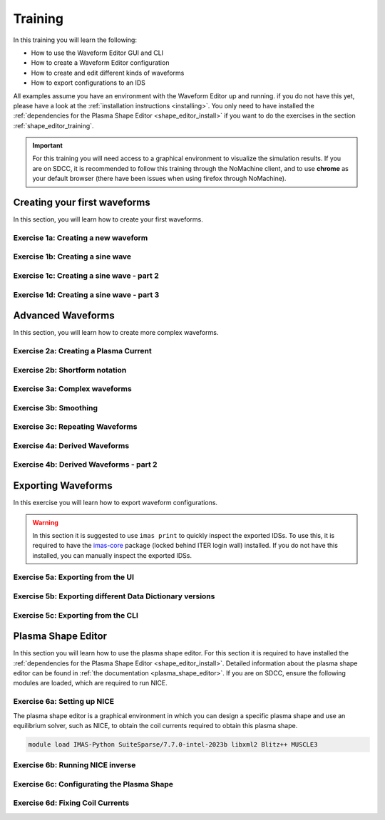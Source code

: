 .. _training:

Training
========

In this training you will learn the following:

- How to use the Waveform Editor GUI and CLI
- How to create a Waveform Editor configuration
- How to create and edit different kinds of waveforms
- How to export configurations to an IDS

All examples assume you have an environment with the Waveform Editor up and running.
if you do not have this yet, please have a look at the :ref:`installation instructions <installing>`.
You only need to have installed the :ref:`dependencies for the Plasma Shape Editor <shape_editor_install>` 
if you want to do the exercises in the section :ref:`shape_editor_training`.

.. important::
   For this training you will need access to a graphical environment to visualize
   the simulation results. If you are on SDCC, it is recommended to follow this training
   through the NoMachine client, and to use **chrome** as your default browser (there have been
   issues when using firefox through NoMachine).

Creating your first waveforms
-----------------------------

In this section, you will learn how to create your first waveforms.

Exercise 1a: Creating a new waveform
^^^^^^^^^^^^^^^^^^^^^^^^^^^^^^^^^^^^

.. md-tab-set::
   .. md-tab-item:: Exercise

      In order to start editing waveforms, you must first learn how to navigate your way around
      around the GUI. Launch the Waveform Editor GUI using the following command, 
      which opens the Waveform Editor in your default browser.

      .. code-block:: bash

         waveform-editor gui

      .. |add_waveform_icon| image:: ../images/gui/add_waveform_icon.png
         :height: 24px
      .. |add_group_icon| image:: ../images/gui/add_group_icon.png
         :height: 24px

      #. A waveform must *always* belong to a group, so first use this button 
         in the sidebar |add_group_icon| to create a group in which to store the new 
         waveform, and provide a name for the group, e.g. ``Group1``.
      #. Use this button |add_waveform_icon| to create a new waveform in the previously 
         created group, and provide a name for this waveform, e.g. ``Waveform1``.
      
      What do you see in the sidebar on the left?

      .. hint::
         Detailed instructions on how to navigate your way around the GUI
         can be found :ref:`here <edit_config>`.


   .. md-tab-item:: Solution

      You have now created a new waveform, which is shown in the sidebar:

      .. image:: ../images/training/ex1_sidebar.png
         :align: center


Exercise 1b: Creating a sine wave
^^^^^^^^^^^^^^^^^^^^^^^^^^^^^^^^^

.. md-tab-set::
   .. md-tab-item:: Exercise

      Now you will edit the empty waveform you created in the previous exercise. 
      Select the waveform in the sidebar and open the *Edit Waveforms* tab. You will 
      see an editor window as well as a live view the waveform currently being edited.

      The editor currently shows ``- {}``, indicating an empty tendency.
      A tendency can be specified by providing a tendency type and by setting parameters defining 
      the shape of this tendency. For example:

      .. code-block:: yaml

         - {type: <waveform type>, <param 1>: <value 1>, <param 2>: <value 2>, ...}

      Edit the waveform you created in the previous exercise such that it contains
      a single sine-wave tendency, with the following parameters:

      - Type: sine
      - Duration: from 10 to 15 seconds
      - Frequency: 0.5 Hz
      - Amplitude: 3
      - Vertical range: 0 to 6

      Use the following tendency parameters: ``type``, ``start``, ``end``, ``frequency``, ``amplitude``, and ``base``.

      .. hint::
         Detailed descriptions of the tendencies can be found :ref:`here <available-tendencies>`.

   .. md-tab-item:: Solution

      #. Switch to the editor tab and edit the waveform. Enter the following into the editor:

      .. code-block:: yaml

         - {type: sine, start: 10, end: 15, frequency: 0.5, amplitude: 3, base: 3}

      You should see the following waveform:

      .. image:: ../images/training/ex1_sine.png
         :align: center

Exercise 1c: Creating a sine wave - part 2
^^^^^^^^^^^^^^^^^^^^^^^^^^^^^^^^^^^^^^^^^^

.. md-tab-set::
   .. md-tab-item:: Exercise

      In the previous execise, you might have noticed that there a multiple ways in which you can define the same 
      waveform. Recreate the waveform of previous exercise using only the following tendency parameters: 
      ``type``, ``start``, ``duration``, ``period``, ``min``, and ``max``.

   .. md-tab-item:: Solution

      The resulting waveform should be:

      .. code-block:: yaml

         - {type: sine, start: 10, duration: 5, period: 2, min: 0, max: 6}


Exercise 1d: Creating a sine wave - part 3
^^^^^^^^^^^^^^^^^^^^^^^^^^^^^^^^^^^^^^^^^^

.. md-tab-set::
   .. md-tab-item:: Exercise

      What happens if you overdetermine your waveform? For example, try setting both
      the frequency, as well as the period of the sine wave:
      ``frequency: 0.5`` and ``period: 2``

      And what happens if frequency and period would result in a different sine wave? For example, try setting 
      ``frequency: 2`` and ``period: 2``? 


   .. md-tab-item:: Solution

      If you set the ``frequency: 0.5`` and ``period: 2``, since these do not conflict, 
      this waveform is allowed.

      .. code-block:: yaml

         - {type: sine, start: 10, duration: 5, frequency: 0.5, period: 2, min: 0, max: 6}

      If you set the the ``frequency: 2`` and ``period: 2``, for example:

      .. code-block:: yaml

         - {type: sine, start: 10, duration: 5, frequency: 2, period: 2, min: 0, max: 6}

      you will see an error pop up in the editor, notifying you that the period and 
      frequency do not match.


Advanced Waveforms
------------------

In this section, you will learn how to create more complex waveforms.

Exercise 2a: Creating a Plasma Current
^^^^^^^^^^^^^^^^^^^^^^^^^^^^^^^^^^^^^^

.. md-tab-set::
   .. md-tab-item:: Exercise

      In the previous exercises, you created a waveform that contained only a single tendency.
      However, waveforms can contain any number of tendencies, by adding additional lines 
      in the editor.

      We will now design a simple waveform representing the plasma current during
      a single pulse. Create a waveform called ``equilibrium/time_slice/global_quantities/ip``, 
      which has the following shape:
      
      1. A linear ramp up from 0 to 1.5e7 A, in a duration of 100 seconds (use tendency type: ``linear``).
      2. A flat-top at 1.5e7 A, held for 400 seconds (use tendency type: ``constant``).
      3. A ramp down back to 0 A, in a duration of 200 seconds (use tendency type: ``linear``).

   .. md-tab-item:: Solution
            
      A possible list of tendencies for this waveform can be:

      .. code-block:: yaml

         - {type: linear, from: 0, to: 1.5e7, start: 0, duration: 100}
         - {type: constant, value: 1.5e7, start: 100, duration: 400}
         - {type: linear, from: 1.5e7, to: 0, start: 500, duration: 200}

      You should see the following waveform:
      
      .. image:: ../images/training/flattop.png
         :align: center
      

Exercise 2b: Shortform notation
^^^^^^^^^^^^^^^^^^^^^^^^^^^^^^^

.. md-tab-set::
   .. md-tab-item:: Exercise

      In the previous exercise, the solution proposed was very quite lengthy. The 
      Waveform Editor can sometimes deduce some information about the tendencies if 
      information is missing.

      Some examples:

      #. If no ``start`` parameter is provided, the end of the previously tendency will be 
         used as a start value, or 0 if it is the first tendency.
      #. If no tendency ``type`` is provided, it will be considered a linear tendency by default.
      #. If no start value e.g. ``from`` is provided, it will try to match end of previous tendency.

      Try to replicate the waveform in the previous exercise using this shortform notation.

   .. md-tab-item:: Solution
   
      In the shortform notation:

      #. The first tendency - No ``start`` or ``from`` is needed because it begins at 0 by default.
      #. The second tendency - No ``type`` is provided, so it is a linear tendency by default. 
         The ``start``, ``from``, and ``to`` parameters are by default set to the respective 
         values at the end of the previous tendency.
      #. The third tendency - Again, the ``start`` and ``from`` parameters are inferred from the 
         previous tendency. In this case, we do need to specify the ``to`` parameter, otherwise
         we would get a straight line.
      
      .. code-block:: yaml

         - {to: 1.5e7, duration: 100}
         - {duration: 400}
         - {to: 0, duration: 200}


Exercise 3a: Complex waveforms
^^^^^^^^^^^^^^^^^^^^^^^^^^^^^^

.. md-tab-set::
   .. md-tab-item:: Exercise

      Create a waveform that consists of the following two tendencies:

      1. A piecewise linear tendency containing the following 5 pairs of points:
         ``(0,2.5), (2,3), (3,1), (5,3), (6,2)``
      2. A linear tendency starting from 2.5, with a rate of change of 0.25, lasting 3 seconds.

      .. hint::
         Detailed descriptions of the tendencies can be found :ref:`here <available-tendencies>`.

   .. md-tab-item:: Solution


      Your waveform can contain for example the following tendencies:

      .. code-block:: yaml

         - {type: piecewise, time: [0, 2, 3, 5, 6], value: [2.5, 3, 1, 3, 2]}
         - {type: linear, from: 2.5, rate: 0.25, duration: 3}

      You should see the following waveform:

      .. image:: ../images/training/complex.png
         :align: center

Exercise 3b: Smoothing
^^^^^^^^^^^^^^^^^^^^^^

.. md-tab-set::
   .. md-tab-item:: Exercise

      Continuing from the waveform in the previous exercise, modify it to include a 
      **smooth** tendency with a duration of 1 between the two tendencies. What do you notice?

   .. md-tab-item:: Solution
      
      Your waveform can contain for example the following tendencies:

      .. code-block:: yaml

         - {type: piecewise, time: [0, 2, 3, 5, 6], value: [2.5, 3, 1, 3, 2]}
         - {type: smooth, duration: 1}
         - {type: linear, from: 2.5, rate: 0.25, duration: 3}

      .. image:: ../images/training/smooth.png
         :align: center

      You should see the following waveform. Notice how the smooth tendencies ensure 
      continuous value and derivative across multiple tendencies.




Exercise 3c: Repeating Waveforms
^^^^^^^^^^^^^^^^^^^^^^^^^^^^^^^^

.. md-tab-set::
   .. md-tab-item:: Exercise

      You can create repeating patterns using the ``repeat`` tendency. This tendency 
      allows you to specify the ``waveform`` parameter, here you can provide a list of 
      tendencies that will be repeated.

      Copy the tendency list from the previous exercise use a ``repeat`` tendency to make it repeat three times.
      Ensure that the end of the linear tendency and the start of the piecewise tendency also smoothly 
      transition into each other, in 1 second.

   .. md-tab-item:: Solution

      A smooth tendency was added as a last tendency to smoothly transition from the 
      linear tendency back into the piecewise linear tendency. This whole waveform is 
      placed in the ``waveform`` parameter of the repeat tendency. Since the tendencies
      combine up to a total length of 11 (6+1+3+1), the total ``duration`` of the repeat
      tendency is set to 33, to obtain three full cycles.

      .. code-block:: yaml

         - type: repeat
           duration: 33
           waveform:
           - {type: piecewise, time: [0, 2, 3, 5, 6], value: [2.5, 3, 1, 3, 2]}
           - {type: smooth, duration: 1}
           - {type: linear, from: 2.5, rate: 0.25, duration: 3}
           - {type: smooth, duration: 1}

      You should see the following waveform:

      .. image:: ../images/training/repeat.png
         :align: center

      .. note:: You can also change the frequency of the repeated waveform, see the 
         :ref:`documentation <repeat-tendency>` to see how.


Exercise 4a: Derived Waveforms
^^^^^^^^^^^^^^^^^^^^^^^^^^^^^^

.. md-tab-set::
   .. md-tab-item:: Exercise

      Waveforms can depend on other waveforms, and you can even perform calculations 
      using other waveforms. In this exercise, you will define simple waveforms for the power of
      the `electron cyclotron (EC) launchers <https://imas-data-dictionary.readthedocs.io/en/latest/generated/ids/ec_launchers.html#ids-ec_launchers>`_.

      The goal is to create:
      
      1. A waveform ``total_power`` containing the total power of all EC launchers, 
         this consists of a waveform that linearly ramps up from 0 to 5e5 W for 100 seconds, 
         then flat-tops for 500 seconds, and finally linearly ramps down for 100 seconds.
      2. We take 10 different beams, and define the derived beam power waveforms 
         ``ec_launchers/beam(1:10)/power_launched/data`` that evenly divides the total 
         power over each beam.

      What happens to the derived waveform when you change the total power waveform? 

      .. hint::
         Detailed instructions on derived waveforms can be found :ref:`here <derived-waveforms>`.

      Before starting with Exercise 4b, save the configuration containing the two created waveforms
      to disk. This will be used in a later exercise. To see how to save a configuration, have a 
      look at the :ref:`instructions <saving_config>`.

   .. md-tab-item:: Solution

      Create a new waveform called ``total_power`` which contains: 

      .. code-block:: yaml

         - {type: linear, to: 5e5, duration: 100}
         - {type: constant, duration: 500}
         - {type: linear, to: 0, duration: 100}

      Create a second waveform called ``ec_launchers/beam(1:10)/power_launched/data``,
      this represents the ``power_launched`` for each of the ten beams, which contains:

      .. code-block:: yaml

         "total_power" / 10

      You should have the following two waveforms:

      .. image:: ../images/training/derived_power.png
         :align: center

      If you change the ``total_power`` waveform you should see that the derived 
      waveforms changes as well.

Exercise 4b: Derived Waveforms - part 2
^^^^^^^^^^^^^^^^^^^^^^^^^^^^^^^^^^^^^^^

.. md-tab-set::
   .. md-tab-item:: Exercise

      In this exercise, you will define a **derived waveform** in which the
      `Neutral Beam Injection (NBI) <https://imas-data-dictionary.readthedocs.io/en/latest/generated/ids/nbi.html#ids-nbi>`_ launch power depends on the beam energy through the following  relation.

      .. math::

         P_\mathrm{launched} = P_0 \left( \frac{E_\mathrm{beam}}{E_0} \right)^{2.5}

      where:

      - :math:`P_0` = 16.5e6 W (nominal power per beam box)
      - :math:`E_0` = 870e3 eV (reference beam energy for hydrogen)
      - :math:`E_\mathrm{beam}` is the beam energy

      Define the following waveforms:

      1. ``nbi/unit(1)/energy/data`` - linear ramps up from 0 to 500e3, for 100 seconds, then flattops for 500 seconds, and then linearly ramps down for 100 seconds.
      2. ``nbi/unit(1)/power_launched/data`` - derived from the energy using the above equation.

   .. md-tab-item:: Solution

      Create a new waveform called ``nbi/unit(1)/energy/data`` which contains:

      .. code-block:: yaml

         - {type: linear, to: 500e3, duration: 100}
         - {type: constant, duration: 500}
         - {type: linear, to: 0, duration: 100}

      Create a second waveform called ``nbi/unit(1)/power_launched/data``, which contains:

      .. code-block:: yaml

         16.5e6 * ("nbi/unit(1)/energy/data" / 870e3) ** 2.5

      You should have the following two waveforms:

      .. image:: ../images/training/derived_nbi.png
         :align: center

Exporting Waveforms
-------------------

In this exercise you will learn how to export waveform configurations.

.. warning:: In this section it is suggested to use ``imas print`` to quickly inspect
   the exported IDSs. To use this, it is required to have the 
   `imas-core <https://git.iter.org/projects/IMAS/repos/al-core/browse>`_ package 
   (locked behind ITER login wall) installed. 
   If you do not have this installed, you can manually inspect the exported IDSs.

Exercise 5a: Exporting from the UI
^^^^^^^^^^^^^^^^^^^^^^^^^^^^^^^^^^

.. md-tab-set::
   .. md-tab-item:: Exercise

      In this exercise, we will continue with the configuration that you stored in 
      exercise 4a. If you forgot to save it, the YAML is also shown under the tab `Configuration`.
      Load this configuration into the Waveform Editor, if you are unsure how to, have a look 
      at the instructions :ref:`here <gui>`.

      We will export our EC beam power values to an ec_launchers IDS. Export the configuration
      to a NetCDF file. Sample the time such that there are 20 points in the range from 0 to 800s.

      Inspect the exported IDS using ``imas print <your URI> ec_launchers``, which 
      quantities are filled? Notice that the waveform in the configuration runs from 0 to 700s,
      while you export from 0 to 800s . What happens with the exported values outside 
      of the waveform (time steps later than 700 s)?

      .. hint::
         Detailed instructions on how to export the waveform configuration can be found :ref:`here <export_config>`.

   .. md-tab-item:: Configuration

      If you forgot to save the configuration of exercise 4a, copy the following YAML file,
      and store it to disk.


      .. code-block:: yaml

         globals:
           dd_version: 4.0.0
           machine_description: {}
         ec_launchers:
           total_power:
           - {type: linear, to: 5e5, duration: 100}
           - {type: constant, duration: 500}
           - {type: linear, to: 0, duration: 100}
           ec_launchers/beam(1:10)/power_launched/data: |
             "total_power" / 10

   .. md-tab-item:: Solution

      Printing the exported ec_launchers IDS shows the output below. Notice how the 
      time array is filled with values from 0 to 800. The Waveform Editor will only 
      export waveforms which name matches a path in the IDS. Therefore, the ``total_power``
      waveform will not be exported to an IDS. Since we use a slicing notation for the 
      power_launched waveform (``beam(1:10)``), the first 10 beams are filled with the 
      same waveform.

      Any values which are outside of the defined waveform range (e.g. values later than 700s)
      will be set to 0.

      .. code-block:: bash

         ec_launchers
         ├── ids_properties
         │   ├── homogeneous_time: 1
         │   └── ids_properties/version_put
         │       ├── data_dictionary: '4.0.0'
         │       ├── access_layer: '5.4.3'
         │       └── access_layer_language: 'imas 2.0.1'
         ├── beam[0]
         │   └── beam[0]/power_launched
         │       └── data: array([    0.    , 21052.6316, 42105.2632, ...,     0.    ,     0.    ,     0.    ])
         ├── beam[1]
         │   └── beam[1]/power_launched
         │       └── data: array([    0.    , 21052.6316, 42105.2632, ...,     0.    ,     0.    ,     0.    ])
         ├── beam[2]
         │   └── beam[2]/power_launched
         │       └── data: array([    0.    , 21052.6316, 42105.2632, ...,     0.    ,     0.    ,     0.    ])
         ├── beam[3]
         │   └── beam[3]/power_launched
         │       └── data: array([    0.    , 21052.6316, 42105.2632, ...,     0.    ,     0.    ,     0.    ])
         ├── beam[4]
         │   └── beam[4]/power_launched
         │       └── data: array([    0.    , 21052.6316, 42105.2632, ...,     0.    ,     0.    ,     0.    ])
         ├── beam[5]
         │   └── beam[5]/power_launched
         │       └── data: array([    0.    , 21052.6316, 42105.2632, ...,     0.    ,     0.    ,     0.    ])
         ├── beam[6]
         │   └── beam[6]/power_launched
         │       └── data: array([    0.    , 21052.6316, 42105.2632, ...,     0.    ,     0.    ,     0.    ])
         ├── beam[7]
         │   └── beam[7]/power_launched
         │       └── data: array([    0.    , 21052.6316, 42105.2632, ...,     0.    ,     0.    ,     0.    ])
         ├── beam[8]
         │   └── beam[8]/power_launched
         │       └── data: array([    0.    , 21052.6316, 42105.2632, ...,     0.    ,     0.    ,     0.    ])
         ├── beam[9]
         │   └── beam[9]/power_launched
         │       └── data: array([    0.    , 21052.6316, 42105.2632, ...,     0.    ,     0.    ,     0.    ])
         └── time: array([  0.    ,  42.1053,  84.2105, ..., 715.7895, 757.8947, 800.    ])


Exercise 5b: Exporting different Data Dictionary versions
^^^^^^^^^^^^^^^^^^^^^^^^^^^^^^^^^^^^^^^^^^^^^^^^^^^^^^^^^

.. md-tab-set::
   .. md-tab-item:: Exercise

      Repeat the previous exercise, but this time, before exporting change the data dictionary 
      version to **3.42.0** in the `Edit Global Properties` tab, and save the configuration.
      Ensure you enter a different from previous exercise. Again, print the IDS in your terminal, what has changed?

   .. md-tab-item:: Solution

      You should see that the data dictionary version of the IDS has changed to '3.42.0':

      .. code-block:: bash

         ec_launchers
         ├── ids_properties
         │   ├── homogeneous_time: 1
         │   └── ids_properties/version_put
         │       ├── data_dictionary: '3.42.0'
         │       ├── access_layer: '5.4.3'
         │       └── access_layer_language: 'imas 2.0.1'
         ...

Exercise 5c: Exporting from the CLI
^^^^^^^^^^^^^^^^^^^^^^^^^^^^^^^^^^^

.. md-tab-set::
   .. md-tab-item:: Exercise

      You can also export a configuration using the CLI. Try exporting your configuration
      using the same settings with the CLI command. Print the IDS afterwards, is it the 
      same as before?

      .. hint::

         Each CLI command has a help page which can be printed by supplying the ``--help``
         flag, for example:

         .. code-block:: bash

            waveform-editor --help 

         Detailed instructions on how to use the CLI can be found :ref:`here <cli>`.

   .. md-tab-item:: Solution

      Export the configuration using:

      .. code-block:: bash

         waveform-editor export-ids <example YAML> <your URI> --linspace 0,800,20

      This exports the same IDS as in previous exercise.

.. _shape_editor_training:

Plasma Shape Editor
-------------------

In this section you will learn how to use the plasma shape editor. For this section 
it is required to have installed the :ref:`dependencies for the Plasma Shape Editor <shape_editor_install>`.
Detailed information about the plasma shape editor can be found in :ref:`the documentation <plasma_shape_editor>`.
If you are on SDCC, ensure the following modules are loaded, which are required to run NICE.


Exercise 6a: Setting up NICE
^^^^^^^^^^^^^^^^^^^^^^^^^^^^

The plasma shape editor is a graphical environment in which you can design a specific plasma shape
and use an equilibrium solver, such as NICE, to obtain the coil currents required to obtain
this plasma shape.

.. code-block:: bash

   module load IMAS-Python SuiteSparse/7.7.0-intel-2023b libxml2 Blitz++ MUSCLE3

.. md-tab-set::
   .. md-tab-item:: Exercise

      Open the tab ``Plasma Shape Editor`` in the Waveform Editor GUI. 
      You should see an empty plotting window on your left, and an options menu on your right.
      NICE requires configuration to be set. 

      1. Set the executable paths for the NICE inverse and direct mode. These should point
         to the executables you built in the :ref:`installation instructions <shape_editor_install>`.
      2. Set any NICE environment variables required to run NICE. This depends on your specific system.
         If you are on SDCC, you can leave this as is. 

         If you get errors stating that there
         were issues when loading shared libraries, you might need to set the ``LD_LIBRARY_PATH``.
         You can set them using the following dictionary style format: ``{'LD_LIBRARY_PATH': '<paths>'}``, 
         replacing the ``<paths>`` (including angle brackets).
      3. Provide the URIs for the different types of machine description IDS that NICE requires. 
         You can provide your own, or if you are on SDCC you can try to use the following URI:

         .. code-block:: bash

            imas:hdf5?path=/home/ITER/blokhus/public/imasdb/ITER/4/666666/3


      What happens after you fill in the machine description URIs?

      .. tip::
         These configurations are persistent, and will automatically be loaded again 
         when you restart the Waveform Editor.

   .. md-tab-item:: Solution
      
      After you fill in the URIs of the machine description, you should see the outline of the coils,
      as well as the outlines of the first wall, divertor and vacuum vessel.

      For example: 

      .. image:: ../images/training/shape_editor_setup.png
         :align: center


Exercise 6b: Running NICE inverse
^^^^^^^^^^^^^^^^^^^^^^^^^^^^^^^^^

.. md-tab-set::
   .. md-tab-item:: Exercise

      Besides the machine description URIs you provided in the previous exercise, NICE
      requires some extra input to run. We focus on the inverse mode of NICE for now.
      For this mode NICE requires the following:

      - A desired plasma shape
      - The plasma current
      - Characteristics of the vacuum toroidal field; R0 and B0
      - p' and ff' profiles

      First, open the ``Plasma Shape`` options menu, set it to ``parameterized``, and
      leave the shape settings on theirs defaults for now.

      Secondly, open the ``Plasma Properties`` options menu, and set it to the ``Manual`` option. 
      Leave the values at its default for now. This will set the plasma current, R0 and B0, and the ff' and p' profiles
      through :ref:`a parameterisation <abg_parameterisation>` using the alpha, beta, and gamma parameters. Leave the values
      at default for now.

      You should now have set up enough to run NICE inverse mode, which you can verify by
      checking that there are no more ⚠️ icons besides the option menus, and that the ``Run`` button is enabled.

      What do you see in the plot on the left? What happens if you hover your mouse over the 
      coil outlines? Try playing with the settings in the ``Plotting Parameters`` menu. What do they do?


   .. md-tab-item:: Solution
      
      If NICE inverse converged with your desired plasma shape, you will see the resulting 
      equilibrium contour lines appear on the plot on the left. 

      When you hover over the coil outlines, you will see the currents calculated by NICE. 

      Using the ``Plotting Parameters``
      options, you can change how many contour lines are plotted, as well as change which 
      plotting components are shown.

      For example: 

      .. image:: ../images/training/nice_result.png
         :align: center

Exercise 6c: Configurating the Plasma Shape
^^^^^^^^^^^^^^^^^^^^^^^^^^^^^^^^^^^^^^^^^^^

.. md-tab-set::
   .. md-tab-item:: Exercise


      There are three ways to configure the desired plasma shape for NICE inverse in the Plasma Shape Editor.

      1. By providing an equilibrium IDS containing a `boundary outline <https://imas-data-dictionary.readthedocs.io/en/latest/generated/ids/equilibrium.html#equilibrium-time_slice-boundary-outline>`_.
      2. By providing a geometric parameterization.
      3. By providing gap distances for an equilibrium IDS containing `boundary gaps <https://imas-data-dictionary.readthedocs.io/en/latest/generated/ids/equilibrium.html#equilibrium-time_slice-boundary-gap>`_.
      
      We will try out the first two methods in this exercise.

      1. Select the ``Equilibrium IDS outline`` option. 
         Try to provide an outline from an equilibrium IDS, for example by using the URI below
         if you are on SDCC. Try to visualize the boundary outline of the time steps at 200s and 251s, 
         do you see a difference? Try running both cases, what happens in each case?

         .. code-block:: bash

            imas:hdf5?path=/home/ITER/blokhus/public/imasdb/ITER/4/666666/3
      2. Select the ``Parameterized`` option, and try changing some of the 
         sliders to change the shape to your desired shape. Try running NICE in inverse mode, does it converge?

   .. md-tab-item:: Solution
      
      1. Running NICE inverse with time slice at 200s, converges and you should see the 
         following equilibrium:

         .. image:: ../images/training/shape_valid.png
            :align: center

         Running it with the time slice at 251s, NICE doesn't converge and it will throw
         an error:

         .. image:: ../images/training/shape_invalid.png
            :align: center
      2. If you provided a valid plasma shape NICE will converge and you will see the 
         resulting equilibrium, otherwise you will receive an error.

Exercise 6d: Fixing Coil Currents
^^^^^^^^^^^^^^^^^^^^^^^^^^^^^^^^^

.. md-tab-set::
   .. md-tab-item:: Exercise


      By default, NICE is able to freely change all coil currents to achieve the desired
      plasma shape. It is possible, however, you fix any of the coils to a specific value,
      and NICE will try to achieve your desired plasma shape by varying the unfixed coil
      currents. This is possible to do in the ``Coil Currents`` menu. 

      Load the plasma outline from previous exercise using the given IDS. Try setting
      the currents of PF2 and PF5 to 25000A and 15000A respectively, and enable the checkbox
      to fix the current. The sliders will update with the resulting coil currents after
      NICE inverse converges. 

      Did the currents of PF2 and PF5 stay fixed after running NICE?

      Move some of the unfixed coil currents sliders randomly, and fix them. What happens?

   .. md-tab-item:: Solution
      
         After running NICE with PF2 and PF5 fixed, you will see that the unfixed coil 
         currents change to get the desired plasma shape, for example:

         .. image:: ../images/training/fixed_coils.png
            :align: center

         If you fix too many coil currents, NICE is not able to represent the desired plasma
         shape anymore by changing the unfixed coil currents, and so NICE may not converge to
         the correct shape, for example:

         .. image:: ../images/training/fixed_coils_invalid.png
            :align: center
